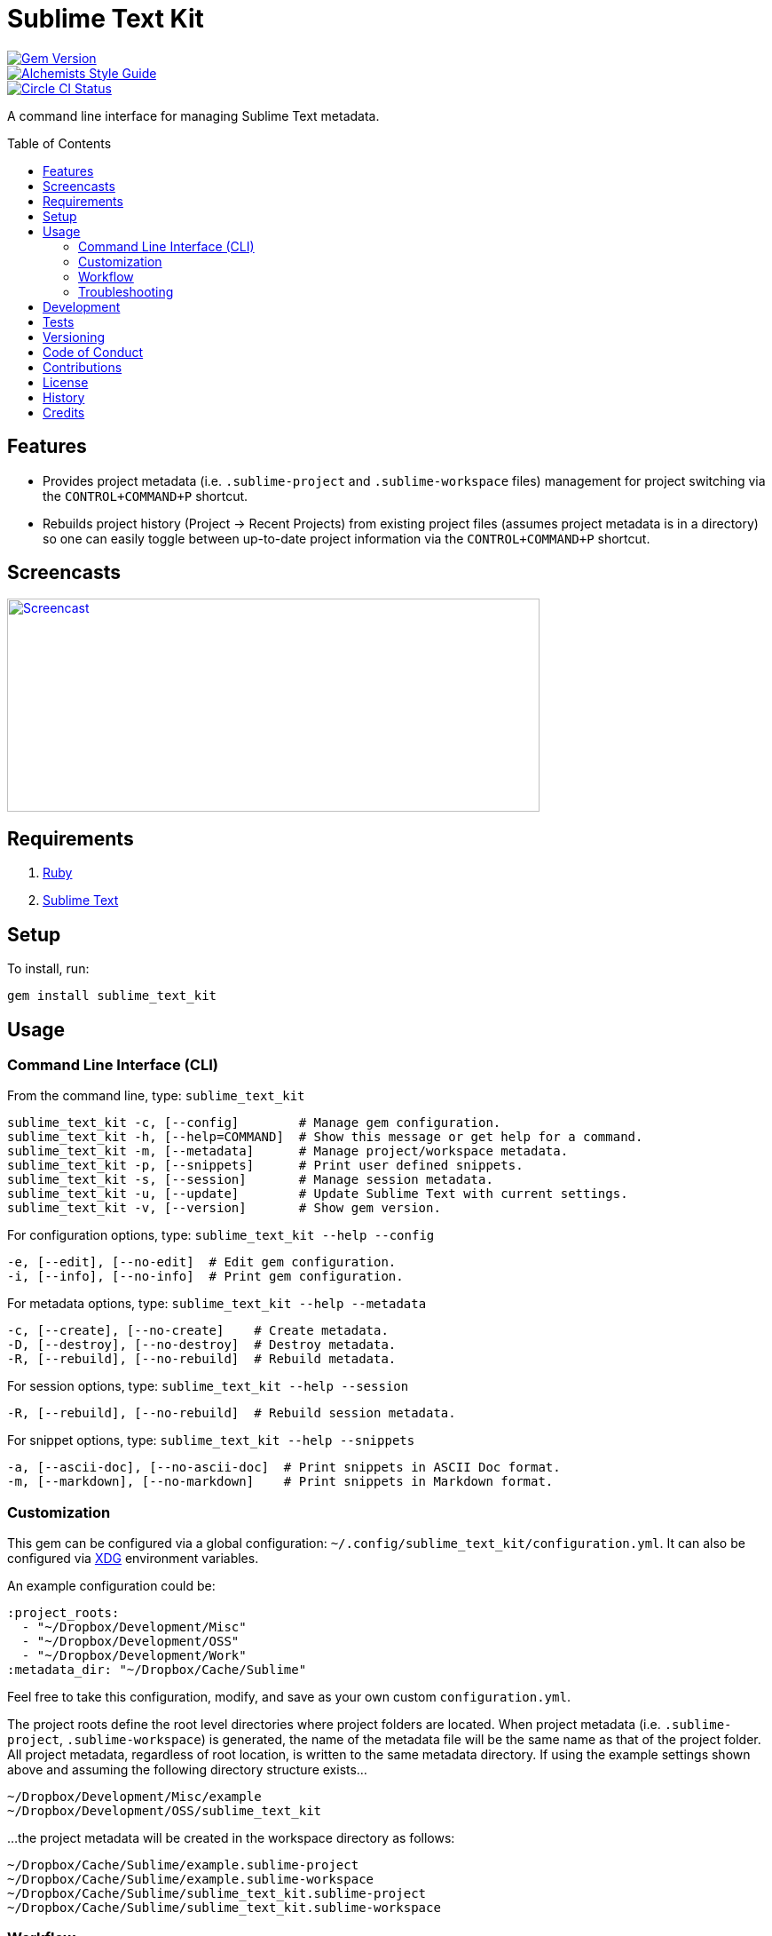 :toc: macro
:toclevels: 5
:figure-caption!:

= Sublime Text Kit

[link=http://badge.fury.io/rb/sublime_text_kit]
image::https://badge.fury.io/rb/sublime_text_kit.svg[Gem Version]
[link=https://www.alchemists.io/projects/code_quality]
image::https://img.shields.io/badge/code_style-alchemists-brightgreen.svg[Alchemists Style Guide]
[link=https://circleci.com/gh/bkuhlmann/sublime_text_kit]
image::https://circleci.com/gh/bkuhlmann/sublime_text_kit.svg?style=svg[Circle CI Status]

A command line interface for managing Sublime Text metadata.

toc::[]

== Features

* Provides project metadata (i.e. `.sublime-project` and `.sublime-workspace` files) management for
  project switching via the `CONTROL+COMMAND+P` shortcut.
* Rebuilds project history (Project -> Recent Projects) from existing project files (assumes project
  metadata is in a directory) so one can easily toggle between up-to-date project information via
  the `CONTROL+COMMAND+P` shortcut.

== Screencasts

[link=https://www.alchemists.io/screencasts/sublime_text_kit]
image::https://www.alchemists.io/images/screencasts/sublime_text_kit/cover.svg[Screencast,600,240,role=focal_point]

== Requirements

. link:https://www.ruby-lang.org[Ruby]
. link:https://www.sublimetext.com[Sublime Text]

== Setup

To install, run:

[source,bash]
----
gem install sublime_text_kit
----

== Usage

=== Command Line Interface (CLI)

From the command line, type: `sublime_text_kit`

....
sublime_text_kit -c, [--config]        # Manage gem configuration.
sublime_text_kit -h, [--help=COMMAND]  # Show this message or get help for a command.
sublime_text_kit -m, [--metadata]      # Manage project/workspace metadata.
sublime_text_kit -p, [--snippets]      # Print user defined snippets.
sublime_text_kit -s, [--session]       # Manage session metadata.
sublime_text_kit -u, [--update]        # Update Sublime Text with current settings.
sublime_text_kit -v, [--version]       # Show gem version.
....

For configuration options, type: `sublime_text_kit --help --config`

....
-e, [--edit], [--no-edit]  # Edit gem configuration.
-i, [--info], [--no-info]  # Print gem configuration.
....

For metadata options, type: `sublime_text_kit --help --metadata`

....
-c, [--create], [--no-create]    # Create metadata.
-D, [--destroy], [--no-destroy]  # Destroy metadata.
-R, [--rebuild], [--no-rebuild]  # Rebuild metadata.
....

For session options, type: `sublime_text_kit --help --session`

....
-R, [--rebuild], [--no-rebuild]  # Rebuild session metadata.
....

For snippet options, type: `sublime_text_kit --help --snippets`

....
-a, [--ascii-doc], [--no-ascii-doc]  # Print snippets in ASCII Doc format.
-m, [--markdown], [--no-markdown]    # Print snippets in Markdown format.
....

=== Customization

This gem can be configured via a global configuration:
`~/.config/sublime_text_kit/configuration.yml`. It can also be configured via
link:https://www.alchemists.io/projects/xdg[XDG] environment variables.

An example configuration could be:

[source,yaml]
----
:project_roots:
  - "~/Dropbox/Development/Misc"
  - "~/Dropbox/Development/OSS"
  - "~/Dropbox/Development/Work"
:metadata_dir: "~/Dropbox/Cache/Sublime"
----

Feel free to take this configuration, modify, and save as your own custom `+configuration.yml+`.

The project roots define the root level directories where project folders are located. When project
metadata (i.e. `.sublime-project`, `.sublime-workspace`) is generated, the name of the metadata file
will be the same name as that of the project folder. All project metadata, regardless of root
location, is written to the same metadata directory. If using the example settings shown above and
assuming the following directory structure exists…

....
~/Dropbox/Development/Misc/example
~/Dropbox/Development/OSS/sublime_text_kit
....

…the project metadata will be created in the workspace directory as follows:

....
~/Dropbox/Cache/Sublime/example.sublime-project
~/Dropbox/Cache/Sublime/example.sublime-workspace
~/Dropbox/Cache/Sublime/sublime_text_kit.sublime-project
~/Dropbox/Cache/Sublime/sublime_text_kit.sublime-workspace
....

=== Workflow

The following demonstrates a default Sublime Text setup:

. Run: `sublime_text_kit --config --edit` (define Sublime Text Kit settings for project roots and
  metadata directory).
. Shutdown Sublime Text (i.e. `CONTROL+Q`).
. Run: `sublime_text_kit --metadata --create` (creates project metadata and rebuilds the session
  metadata so Sublime Text has a complete project history from which to jump through via the
  `CONTROL+COMMMAND+P` shortcut).
. Launch Sublime Text and use the `CONTROL+COMMAND+P` keyboard shortcut to toggle between
  projects. Notice that you can (fuzzy type) project names to jump between them.
. Breeze through your project workload with ease. 😉

=== Troubleshooting

* When rebuilding workspaces, ensure Sublime Text is shutdown or changes won’t be applied.
* When rebuilding workspaces, ensure workspace_dir (as defined via settings.yml) points to a
  directory containing `.sublime-project` and `.sublime-workspace` files.

== Development

To contribute, run:

[source,bash]
----
git clone https://github.com/bkuhlmann/sublime_text_kit.git
cd sublime_text_kit
bin/setup
----

You can also use the IRB console for direct access to all objects:

[source,bash]
----
bin/console
----

== Tests

To test, run:

[source,bash]
----
bundle exec rake
----

== Versioning

Read link:https://semver.org[Semantic Versioning] for details. Briefly, it means:

* Major (X.y.z) - Incremented for any backwards incompatible public API changes.
* Minor (x.Y.z) - Incremented for new, backwards compatible, public API enhancements/fixes.
* Patch (x.y.Z) - Incremented for small, backwards compatible, bug fixes.

== Code of Conduct

Please note that this project is released with a link:CODE_OF_CONDUCT.adoc[CODE OF CONDUCT]. By
participating in this project you agree to abide by its terms.

== Contributions

Read link:CONTRIBUTING.adoc[CONTRIBUTING] for details.

== License

Read link:LICENSE.adoc[LICENSE] for details.

== History

Read link:CHANGES.adoc[CHANGES] for details.

== Credits

Engineered by link:https://www.alchemists.io/team/brooke_kuhlmann[Brooke Kuhlmann].
